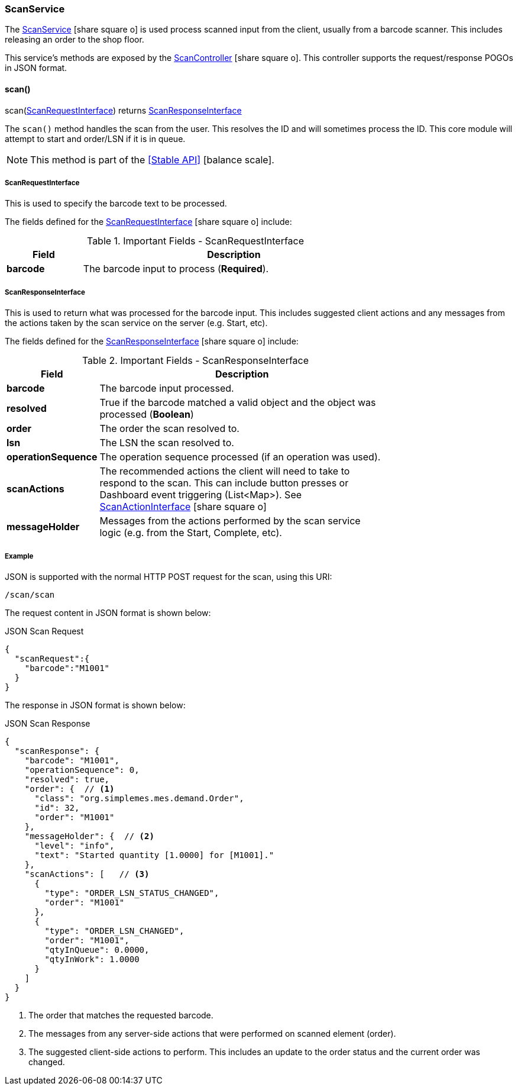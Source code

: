 
=== ScanService

The link:groovydoc/org/simplemes/mes/system/service/ScanService.html[ScanService^]
icon:share-square-o[role="link-blue"] is used
process scanned input from the client, usually from a barcode scanner.
This includes releasing an order to the shop floor.

This service's methods are exposed by the
link:groovydoc/org/simplemes/mes/system/controller/ScanController.html[ScanController^]
icon:share-square-o[role="link-blue"].  This controller supports the request/response POGOs
in JSON format.


==== scan()

.scan(<<ScanRequestInterface>>) returns <<ScanResponseInterface>>


The `scan()` method handles the scan from the user.  This resolves the ID and will sometimes process the ID.
This core module will attempt to start and order/LSN if it is in queue.

NOTE: This method is part of the <<Stable API>> icon:balance-scale[role="green"].


===== ScanRequestInterface

This is used to specify the barcode text to be processed.


The fields defined for the link:groovydoc/org/simplemes/mes/system/ScanRequestInterface.html[ScanRequestInterface^]
icon:share-square-o[role="link-blue"] include:


.Important Fields - ScanRequestInterface
[cols="1,4",width=75%]
|===
|Field | Description

|*barcode* | The barcode input to process (*Required*).
|===

[[scan-response-interface]]
===== ScanResponseInterface

This is used to return what was processed for the barcode input.  This includes suggested client actions and any
messages from the actions taken by the scan service on the server (e.g. Start, etc).

The fields defined for the link:groovydoc/org/simplemes/mes/system/ScanResponseInterface.html[ScanResponseInterface^]
icon:share-square-o[role="link-blue"] include:


.Important Fields - ScanResponseInterface
[cols="1,4",width=75%]
|===
|Field | Description

|*barcode*           | The barcode input processed.
|*resolved*          | True if the barcode matched a valid object and the object was processed (*Boolean*)
|*order*             | The order the scan resolved to.
|*lsn*               | The LSN the scan resolved to.
|*operationSequence* | The operation sequence processed (if an operation was used).
|*scanActions*       | The recommended actions the client will need to take to respond to the scan.
                     This can include button presses or Dashboard event triggering (List<Map>).
                     See link:groovydoc/org/simplemes/mes/system/ScanActionInterface.html[ScanActionInterface^]
                     icon:share-square-o[role="link-blue"]
|*messageHolder*     | Messages from the actions performed by the scan service logic (e.g. from the Start,
                     Complete, etc).
|===


[[scan-service-example]]
===== Example

JSON is supported with the normal HTTP POST request for the scan, using this URI:

   /scan/scan

The request content in JSON format is shown below:

[source,json]
.JSON Scan Request
----
{
  "scanRequest":{
    "barcode":"M1001"
  }
}
----

The response in JSON format is shown below:

[source,json]
.JSON Scan Response
----
{
  "scanResponse": {
    "barcode": "M1001",
    "operationSequence": 0,
    "resolved": true,
    "order": {  // <1>
      "class": "org.simplemes.mes.demand.Order",
      "id": 32,
      "order": "M1001"
    },
    "messageHolder": {  // <2>
      "level": "info",
      "text": "Started quantity [1.0000] for [M1001]."
    },
    "scanActions": [   // <3>
      {
        "type": "ORDER_LSN_STATUS_CHANGED",
        "order": "M1001"
      },
      {
        "type": "ORDER_LSN_CHANGED",
        "order": "M1001",
        "qtyInQueue": 0.0000,
        "qtyInWork": 1.0000
      }
    ]
  }
}
----
<1> The order that matches the requested barcode.
<2> The messages from any server-side actions that were performed on scanned element (order).
<3> The suggested client-side actions to perform.  This includes an update to the order status
    and the current order was changed.
